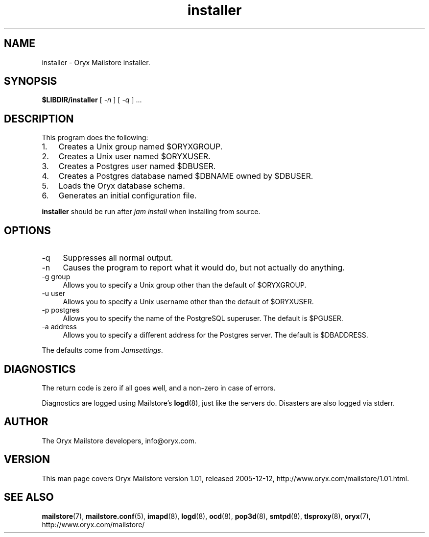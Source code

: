 .\" Copyright Oryx Mail Systems GmbH. Enquiries to info@oryx.com, please.
.TH installer 8 2005-12-12 www.oryx.com "Mailstore Documentation"
.SH NAME
installer - Oryx Mailstore installer.
.SH SYNOPSIS
.B $LIBDIR/installer
[
.I -n
] [
.I -q
] ...
.SH DESCRIPTION
.nh
.PP
This program does the following:
.IP 1. 3
Creates a Unix group named $ORYXGROUP.
.IP 2. 3
Creates a Unix user named $ORYXUSER.
.IP 3. 3
Creates a Postgres user named $DBUSER.
.IP 4. 3
Creates a Postgres database named $DBNAME owned by $DBUSER.
.IP 5. 3
Loads the Oryx database schema.
.IP 6. 3
Generates an initial configuration file.
.PP
.B installer
should be run after
.I "jam install" 
when installing from source.
.SH OPTIONS
.IP -q 4
Suppresses all normal output.
.IP -n 4
Causes the program to report what it would do, but not actually do
anything.
.IP "-g group" 4
Allows you to specify a Unix group other than the default of $ORYXGROUP.
.IP "-u user" 4
Allows you to specify a Unix username other than the default of
$ORYXUSER.
.IP "-p postgres" 4
Allows you to specify the name of the PostgreSQL superuser. The default
is $PGUSER.
.IP "-a address" 4
Allows you to specify a different address for the Postgres server. The
default is $DBADDRESS.
.PP
The defaults come from
.IR Jamsettings .
.SH DIAGNOSTICS
The return code is zero if all goes well, and a non-zero in case of
errors.
.PP
Diagnostics are logged using Mailstore's
.BR logd (8),
just like the servers do. Disasters are also logged via stderr.
.SH AUTHOR
The Oryx Mailstore developers, info@oryx.com.
.SH VERSION
This man page covers Oryx Mailstore version 1.01, released 2005-12-12,
http://www.oryx.com/mailstore/1.01.html.
.SH SEE ALSO
.BR mailstore (7),
.BR mailstore.conf (5),
.BR imapd (8),
.BR logd (8),
.BR ocd (8),
.BR pop3d (8),
.BR smtpd (8),
.BR tlsproxy (8),
.BR oryx (7),
http://www.oryx.com/mailstore/
